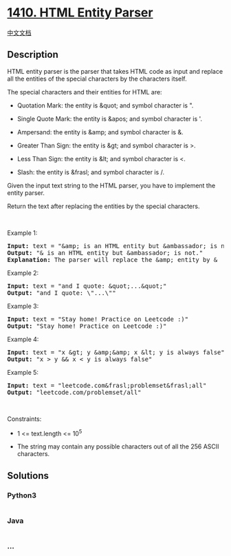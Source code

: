 * [[https://leetcode.com/problems/html-entity-parser][1410. HTML Entity
Parser]]
  :PROPERTIES:
  :CUSTOM_ID: html-entity-parser
  :END:
[[./solution/1400-1499/1410.HTML Entity Parser/README.org][中文文档]]

** Description
   :PROPERTIES:
   :CUSTOM_ID: description
   :END:

#+begin_html
  <p>
#+end_html

HTML entity parser is the parser that takes HTML code as input and
replace all the entities of the special characters by the characters
itself.

#+begin_html
  </p>
#+end_html

#+begin_html
  <p>
#+end_html

The special characters and their entities for HTML are:

#+begin_html
  </p>
#+end_html

#+begin_html
  <ul>
#+end_html

#+begin_html
  <li>
#+end_html

Quotation Mark: the entity is &quot; and symbol character is ".

#+begin_html
  </li>
#+end_html

#+begin_html
  <li>
#+end_html

Single Quote Mark: the entity is &apos; and symbol character is '.

#+begin_html
  </li>
#+end_html

#+begin_html
  <li>
#+end_html

Ampersand: the entity is &amp; and symbol character is &.

#+begin_html
  </li>
#+end_html

#+begin_html
  <li>
#+end_html

Greater Than Sign: the entity is &gt; and symbol character is >.

#+begin_html
  </li>
#+end_html

#+begin_html
  <li>
#+end_html

Less Than Sign: the entity is &lt; and symbol character is <.

#+begin_html
  </li>
#+end_html

#+begin_html
  <li>
#+end_html

Slash: the entity is &frasl; and symbol character is /.

#+begin_html
  </li>
#+end_html

#+begin_html
  </ul>
#+end_html

#+begin_html
  <p>
#+end_html

Given the input text string to the HTML parser, you have to implement
the entity parser.

#+begin_html
  </p>
#+end_html

#+begin_html
  <p>
#+end_html

Return the text after replacing the entities by the special characters.

#+begin_html
  </p>
#+end_html

#+begin_html
  <p>
#+end_html

 

#+begin_html
  </p>
#+end_html

#+begin_html
  <p>
#+end_html

Example 1:

#+begin_html
  </p>
#+end_html

#+begin_html
  <pre>
  <strong>Input:</strong> text = &quot;&amp;amp; is an HTML entity but &amp;ambassador; is not.&quot;
  <strong>Output:</strong> &quot;&amp; is an HTML entity but &amp;ambassador; is not.&quot;
  <strong>Explanation:</strong> The parser will replace the &amp;amp; entity by &amp;
  </pre>
#+end_html

#+begin_html
  <p>
#+end_html

Example 2:

#+begin_html
  </p>
#+end_html

#+begin_html
  <pre>
  <strong>Input:</strong> text = &quot;and I quote: &amp;quot;...&amp;quot;&quot;
  <strong>Output:</strong> &quot;and I quote: \&quot;...\&quot;&quot;
  </pre>
#+end_html

#+begin_html
  <p>
#+end_html

Example 3:

#+begin_html
  </p>
#+end_html

#+begin_html
  <pre>
  <strong>Input:</strong> text = &quot;Stay home! Practice on Leetcode :)&quot;
  <strong>Output:</strong> &quot;Stay home! Practice on Leetcode :)&quot;
  </pre>
#+end_html

#+begin_html
  <p>
#+end_html

Example 4:

#+begin_html
  </p>
#+end_html

#+begin_html
  <pre>
  <strong>Input:</strong> text = &quot;x &amp;gt; y &amp;amp;&amp;amp; x &amp;lt; y is always false&quot;
  <strong>Output:</strong> &quot;x &gt; y &amp;&amp; x &lt; y is always false&quot;
  </pre>
#+end_html

#+begin_html
  <p>
#+end_html

Example 5:

#+begin_html
  </p>
#+end_html

#+begin_html
  <pre>
  <strong>Input:</strong> text = &quot;leetcode.com&amp;frasl;problemset&amp;frasl;all&quot;
  <strong>Output:</strong> &quot;leetcode.com/problemset/all&quot;
  </pre>
#+end_html

#+begin_html
  <p>
#+end_html

 

#+begin_html
  </p>
#+end_html

#+begin_html
  <p>
#+end_html

Constraints:

#+begin_html
  </p>
#+end_html

#+begin_html
  <ul>
#+end_html

#+begin_html
  <li>
#+end_html

1 <= text.length <= 10^5

#+begin_html
  </li>
#+end_html

#+begin_html
  <li>
#+end_html

The string may contain any possible characters out of all the 256 ASCII
characters.

#+begin_html
  </li>
#+end_html

#+begin_html
  </ul>
#+end_html

** Solutions
   :PROPERTIES:
   :CUSTOM_ID: solutions
   :END:

#+begin_html
  <!-- tabs:start -->
#+end_html

*** *Python3*
    :PROPERTIES:
    :CUSTOM_ID: python3
    :END:
#+begin_src python
#+end_src

*** *Java*
    :PROPERTIES:
    :CUSTOM_ID: java
    :END:
#+begin_src java
#+end_src

*** *...*
    :PROPERTIES:
    :CUSTOM_ID: section
    :END:
#+begin_example
#+end_example

#+begin_html
  <!-- tabs:end -->
#+end_html
